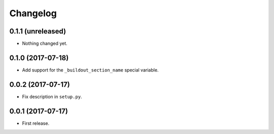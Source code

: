 Changelog
=========

0.1.1 (unreleased)
------------------

- Nothing changed yet.


0.1.0 (2017-07-18)
------------------

- Add support for the ``_buildout_section_name`` special variable.


0.0.2 (2017-07-17)
------------------

- Fix description in ``setup.py``.


0.0.1 (2017-07-17)
------------------

- First release.
